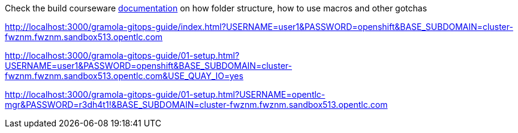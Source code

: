 Check the build courseware https://redhat-scholars.github.io/build-course[documentation]  on how folder structure, how to use macros and other gotchas

http://localhost:3000/gramola-gitops-guide/index.html?USERNAME=user1&PASSWORD=openshift&BASE_SUBDOMAIN=cluster-fwznm.fwznm.sandbox513.opentlc.com

http://localhost:3000/gramola-gitops-guide/01-setup.html?USERNAME=user1&PASSWORD=openshift&BASE_SUBDOMAIN=cluster-fwznm.fwznm.sandbox513.opentlc.com&USE_QUAY_IO=yes

http://localhost:3000/gramola-gitops-guide/01-setup.html?USERNAME=opentlc-mgr&PASSWORD=r3dh4t1!&BASE_SUBDOMAIN=cluster-fwznm.fwznm.sandbox513.opentlc.com